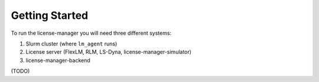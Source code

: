 Getting Started
================

To run the license-manager you will need three different systems:

1. Slurm cluster (where ``lm_agent`` runs)
2. License server (FlexLM, RLM, LS-Dyna, license-manager-simulator)
3. license-manager-backend

(TODO)
